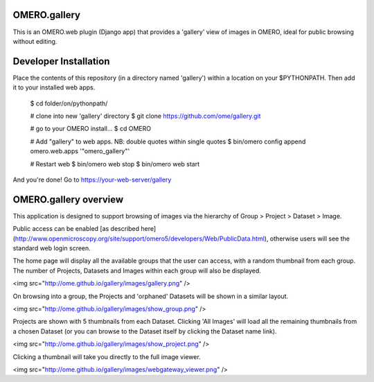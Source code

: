 OMERO.gallery
=============

This is an OMERO.web plugin (Django app) that provides a 'gallery' view of images in OMERO, ideal for public browsing without editing.


Developer Installation
======================


Place the contents of this repository (in a directory named 'gallery') within a
location on your $PYTHONPATH. Then add it to your installed web apps.

    $ cd folder/on/pythonpath/

    # clone into new 'gallery' directory
    $ git clone https://github.com/ome/gallery.git

    # go to your OMERO install...
    $ cd OMERO

    # Add "gallery" to web apps. NB: double quotes within single quotes
    $ bin/omero config append omero.web.apps '"omero_gallery"'

    # Restart web
    $ bin/omero web stop
    $ bin/omero web start


And you're done! Go to https://your-web-server/gallery



OMERO.gallery overview
======================

This application is designed to support browsing of images via the hierarchy of
Group > Project > Dataset > Image.

Public access can be enabled [as described here]
(http://www.openmicroscopy.org/site/support/omero5/developers/Web/PublicData.html), otherwise
users will see the standard web login screen.

The home page will display all the available groups that the user can access, with a random
thumbnail from each group. The number of Projects, Datasets and Images within each group
will also be displayed.

<img src="http://ome.github.io/gallery/images/gallery.png" />

On browsing into a group, the Projects and 'orphaned' Datasets will be shown in a similar layout.

<img src="http://ome.github.io/gallery/images/show_group.png" />

Projects are shown with 5 thumbnails from each Dataset. Clicking 'All Images' will load all the remaining thumbnails
from a chosen Dataset (or you can browse to the Dataset itself by clicking the Dataset name link).

<img src="http://ome.github.io/gallery/images/show_project.png" />

Clicking a thumbnail will take you directly to the full image viewer.

<img src="http://ome.github.io/gallery/images/webgateway_viewer.png" />

